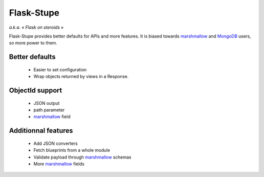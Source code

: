 ===========
Flask-Stupe
===========

*a.k.a. « Flask on steroids »*

Flask-Stupe provides better defaults for APIs and more features. It is biased
towards marshmallow_ and MongoDB_ users, so more power to them.

Better defaults
---------------

    * Easier to set configuration
    * Wrap objects returned by views in a Response.

ObjectId support
----------------

    * JSON output
    * path parameter
    * marshmallow_ field

Additionnal features
--------------------

    * Add JSON converters
    * Fetch blueprints from a whole module
    * Validate payload through marshmallow_ schemas
    * More marshmallow_ fields

.. _marshmallow: https://marshmallow.readthedocs.io/en/latest/
.. _mongodb: https://www.mongodb.com/
